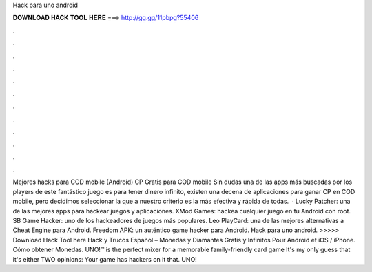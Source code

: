 Hack para uno android

𝐃𝐎𝐖𝐍𝐋𝐎𝐀𝐃 𝐇𝐀𝐂𝐊 𝐓𝐎𝐎𝐋 𝐇𝐄𝐑𝐄 ===> http://gg.gg/11pbpg?55406

.

.

.

.

.

.

.

.

.

.

.

.

Mejores hacks para COD mobile (Android) CP Gratis para COD mobile Sin dudas una de las apps más buscadas por los players de este fantástico juego es para tener dinero infinito, existen una decena de aplicaciones para ganar CP en COD mobile, pero decidimos seleccionar la que a nuestro criterio es la más efectiva y rápida de todas.  · Lucky Patcher: una de las mejores apps para hackear juegos y aplicaciones. XMod Games: hackea cualquier juego en tu Android con root. SB Game Hacker: uno de los hackeadores de juegos más populares. Leo PlayCard: una de las mejores alternativas a Cheat Engine para Android. Freedom APK: un auténtico game hacker para Android. Hack para uno android. >>>>> Download Hack Tool here Hack y Trucos Español – Monedas y Diamantes Gratis y Infinitos Pour Android et iOS / iPhone. Cómo obtener Monedas. UNO!™ is the perfect mixer for a memorable family-friendly card game It's my only guess that it's either TWO opinions: Your game has hackers on it that. UNO!